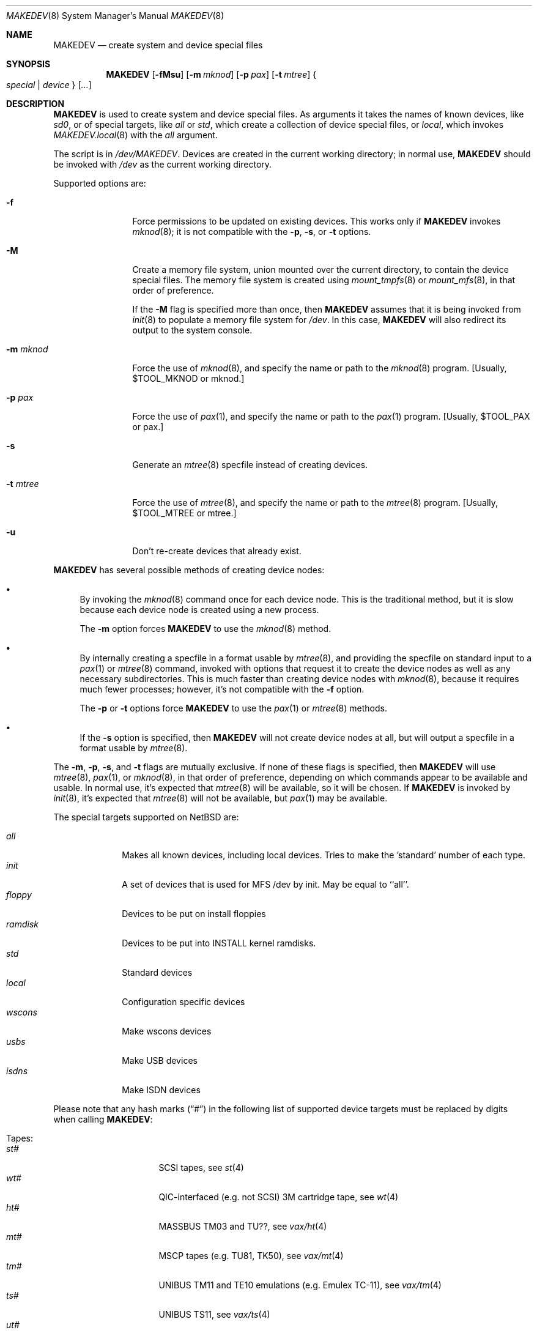 .\" *** ------------------------------------------------------------------
.\" *** This file was generated automatically
.\" *** from src/etc/MAKEDEV.tmpl and
.\" *** src/share/man/man8/MAKEDEV.8.template
.\" ***
.\" *** DO NOT EDIT - any changes will be lost!!!
.\" *** ------------------------------------------------------------------
.\"
.\" $NetBSD: MAKEDEV.8,v 1.41.2.1 2012/04/17 00:05:47 yamt Exp $
.\"
.\" Copyright (c) 2001, 2003, 2007, 2008 The NetBSD Foundation, Inc.
.\" All rights reserved.
.\"
.\" This code is derived from software contributed to The NetBSD Foundation
.\" by Thomas Klausner.
.\"
.\" Redistribution and use in source and binary forms, with or without
.\" modification, are permitted provided that the following conditions
.\" are met:
.\" 1. Redistributions of source code must retain the above copyright
.\"    notice, this list of conditions and the following disclaimer.
.\" 2. Redistributions in binary form must reproduce the above copyright
.\"    notice, this list of conditions and the following disclaimer in the
.\"    documentation and/or other materials provided with the distribution.
.\"
.\" THIS SOFTWARE IS PROVIDED BY THE NETBSD FOUNDATION, INC. AND CONTRIBUTORS
.\" ``AS IS'' AND ANY EXPRESS OR IMPLIED WARRANTIES, INCLUDING, BUT NOT LIMITED
.\" TO, THE IMPLIED WARRANTIES OF MERCHANTABILITY AND FITNESS FOR A PARTICULAR
.\" PURPOSE ARE DISCLAIMED.  IN NO EVENT SHALL THE FOUNDATION OR CONTRIBUTORS
.\" BE LIABLE FOR ANY DIRECT, INDIRECT, INCIDENTAL, SPECIAL, EXEMPLARY, OR
.\" CONSEQUENTIAL DAMAGES (INCLUDING, BUT NOT LIMITED TO, PROCUREMENT OF
.\" SUBSTITUTE GOODS OR SERVICES; LOSS OF USE, DATA, OR PROFITS; OR BUSINESS
.\" INTERRUPTION) HOWEVER CAUSED AND ON ANY THEORY OF LIABILITY, WHETHER IN
.\" CONTRACT, STRICT LIABILITY, OR TORT (INCLUDING NEGLIGENCE OR OTHERWISE)
.\" ARISING IN ANY WAY OUT OF THE USE OF THIS SOFTWARE, EVEN IF ADVISED OF THE
.\" POSSIBILITY OF SUCH DAMAGE.
.\"
.Dd February 25, 2012
.Dt MAKEDEV 8
.Os
.Sh NAME
.Nm MAKEDEV
.Nd create system and device special files
.Sh SYNOPSIS
.\" Please keep this in sync with MAKEDEV.local.8
.Nm
.Op Fl fMsu
.Op Fl m Ar mknod
.Op Fl p Ar pax
.Op Fl t Ar mtree
.Bro Ar special | device Brc Op Ar ...
.Sh DESCRIPTION
.Nm
is used to create system and device special files.
As arguments it takes the names of known devices, like
.Ar sd0 ,
or of special targets, like
.Pa all
or
.Pa std ,
which create a collection of device special files,
or
.Pa local ,
which invokes
.Xr MAKEDEV.local 8
with the
.Pa all
argument.
.Pp
The script is in
.Pa /dev/MAKEDEV .
Devices are created in the current working directory;
in normal use,
.Nm
should be invoked with
.Pa /dev
as the current working directory.
.Pp
Supported options are:
.Bl -tag -width XmXmknodXX
.It Fl f
Force permissions to be updated on existing devices.
This works only if
.Nm
invokes
.Xr mknod 8 ;
it is not compatible with the
.Fl p ,
.Fl s ,
or
.Fl t
options.
.It Fl M
Create a memory file system, union mounted over the current directory,
to contain the device special files.
The memory file system is created using
.Xr mount_tmpfs 8
or
.Xr mount_mfs 8 ,
in that order of preference.
.Pp
If the
.Fl M
flag is specified more than once, then
.Nm
assumes that it is being invoked from
.Xr init 8
to populate a memory file system for
.Pa /dev .
In this case,
.Nm
will also redirect its output to the system console.
.It Fl m Ar mknod
Force the use of
.Xr mknod 8 ,
and specify the name or path to the
.Xr mknod 8
program.
[Usually, $TOOL_MKNOD or mknod.]
.It Fl p Ar pax
Force the use of
.Xr pax 1 ,
and specify the name or path to the
.Xr pax 1
program.
[Usually, $TOOL_PAX or pax.]
.It Fl s
Generate an
.Xr mtree 8
specfile instead of creating devices.
.It Fl t Ar mtree
Force the use of
.Xr mtree 8 ,
and specify the name or path to the
.Xr mtree 8
program.
[Usually, $TOOL_MTREE or mtree.]
.It Fl u
Don't re-create devices that already exist.
.El
.Pp
.Nm
has several possible methods of creating device nodes:
.Bl -bullet
.It
By invoking the
.Xr mknod 8
command once for each device node.
This is the traditional method, but it is slow because each device node
is created using a new process.
.Pp
The
.Fl m
option forces
.Nm
to use the
.Xr mknod 8
method.
.It
By internally creating a specfile in a format usable by
.Xr mtree 8 ,
and providing the specfile on standard input to a
.Xr pax 1
or
.Xr mtree 8
command, invoked with options that request it to create the device nodes
as well as any necessary subdirectories.
This is much faster than creating device nodes with
.Xr mknod 8 ,
because it requires much fewer processes;
however, it's not compatible with the
.Fl f
option.
.Pp
The
.Fl p
or
.Fl t
options force
.Nm
to use the
.Xr pax 1
or
.Xr mtree 8
methods.
.It
If the
.Fl s
option is specified, then
.Nm
will not create device nodes at all, but will output
a specfile in a format usable by
.Xr mtree 8 .
.El
.Pp
The
.Fl m , Fl p , Fl s ,
and
.Fl t
flags are mutually exclusive.
If none of these flags is specified, then
.Nm
will use
.Xr mtree 8 ,
.Xr pax 1 ,
or
.Xr mknod 8 ,
in that order of preference, depending on which commands
appear to be available and usable.
In normal use, it's expected that
.Xr mtree 8
will be available, so it will be chosen.
If
.Nm
is invoked by
.Xr init 8 ,
it's expected that
.Xr mtree 8
will not be available, but
.Xr pax 1
may be available.
.Pp
The special targets supported on
.Nx
are:
.Pp
.\" @@@SPECIAL@@@
.Bl -tag -width 01234567 -compact
.It Ar all
Makes all known devices, including local devices. Tries to make the 'standard' number of each type.
.It Ar init
A set of devices that is used for MFS /dev by init. May be equal to ``all''.
.It Ar floppy
Devices to be put on install floppies
.It Ar ramdisk
Devices to be put into INSTALL kernel ramdisks.
.It Ar std
Standard devices
.It Ar local
Configuration specific devices
.It Ar wscons
Make wscons devices
.It Ar usbs
Make USB devices
.It Ar isdns
Make ISDN devices
.El
.Pp
Please note that any hash marks
.Pq Dq #
in the following list of supported device targets must be replaced by
digits when calling
.Nm :
.Pp
.\" @@@DEVICES@@@
.Bl -tag -width 01
.It Tapes :
. Bl -tag -width 0123456789 -compact
. It Ar st#
SCSI tapes, see
.Xr \&st 4
. It Ar wt#
QIC-interfaced (e.g. not SCSI) 3M cartridge tape, see
.Xr \&wt 4
. It Ar ht#
MASSBUS TM03 and TU??, see
.Xr \&vax/ht 4
. It Ar mt#
MSCP tapes (e.g. TU81, TK50), see
.Xr \&vax/mt 4
. It Ar tm#
UNIBUS TM11 and TE10 emulations (e.g. Emulex TC-11), see
.Xr \&vax/tm 4
. It Ar ts#
UNIBUS TS11, see
.Xr \&vax/ts 4
. It Ar ut#
UNIBUS TU45 emulations (e.g. si 9700), see
.Xr \&vax/ut 4
. It Ar uu#
TU58 cassettes on DL11 controller, see
.Xr \&vax/uu 4
. El
.It Disks :
. Bl -tag -width 0123456789 -compact
. It Ar ccd#
Concatenated disk devices, see
.Xr \&ccd 4
. It Ar cd#
SCSI or ATAPI CD-ROM, see
.Xr \&cd 4
. It Ar cgd#
Cryptographic disk devices, see
.Xr \&cgd 4
. It Ar raid#
RAIDframe disk devices, see
.Xr \&raid 4
. It Ar sd#
SCSI disks, see
.Xr \&sd 4
. It Ar wd#
``winchester'' disk drives (ST506,IDE,ESDI,RLL,...), see
.Xr \&wd 4
. It Ar bmd#
Nereid bank memory disks, see
.Xr \&x68k/bmd 4
. It Ar ed#
IBM PS/2 ESDI disk devices, see
.Xr \&edc 4
. It Ar fd#
``floppy'' disk drives (3 1/2", 5 1/4"), see
.Xr \&amiga/fdc 4 ,
.Xr \&sparc64/fdc 4 ,
.Xr \&x86/fdc 4
. It Ar fss#
Files system snapshot devices, see
.Xr \&fss 4
. It Ar gdrom#
Dreamcast ``gigadisc'' CD-ROM drive, see
.Xr \&dreamcast/gdrom 4
. It Ar hk#
UNIBUS RK06 and RK07, see
.Xr \&vax/hk 4
. It Ar hp#
MASSBUS RM??, see
.Xr \&vax/hp 4
. It Ar ld#
Logical disk devices (e.g., hardware RAID), see
.Xr \&ld 4
. It Ar mcd#
Mitsumi CD-ROM, see
.Xr \&mcd 4
. It Ar md#
Memory pseudo-disk devices, see
.Xr \&md 4
. It Ar ofdisk#
OpenFirmware disk devices
. It Ar ra#
MSCP disks (RA??, RD??)
. It Ar rb#
730 IDC w/ RB80 and/or RB02
. It Ar rd#
HDC9224 RD disks on VS2000, see
.Xr \&hp300/rd 4
. It Ar rl#
UNIBUS RL02, see
.Xr \&vax/rl 4
. It Ar rx#
MSCP floppy disk (RX33/50/...)
. It Ar up#
Other UNIBUS devices (e.g. on Emulex SC-21V controller), see
.Xr \&vax/up 4
. It Ar vnd#
``file'' pseudo-disks, see
.Xr \&vnd 4
. It Ar xbd#
Xen virtual disks, see
.Xr \&xbd 4
. It Ar xd#
Xylogic 753/7053 disks, see
.Xr \&sparc/xd 4
. It Ar xy#
Xylogic 450/451 disks, see
.Xr \&sparc/xy 4
. El
.It Pointing devices :
. Bl -tag -width 0123456789 -compact
. It Ar wsmouse#
wscons mouse events, see
.Xr \&wsmouse 4
. It Ar lms#
Logitech bus mouse, see
.Xr \&i386/lms 4
. It Ar mms#
Microsoft bus mouse, see
.Xr \&dreamcast/mms 4 ,
.Xr \&i386/mms 4
. It Ar qms#
``quadrature mouse'', see
.Xr \&acorn32/qms 4
. It Ar pms#
PS/2 mouse
. It Ar mouse
Mouse (provides events, for X11)
. El
.It Keyboard devices :
. Bl -tag -width 0123456789 -compact
. It Ar wskbd#
wscons keyboard events, see
.Xr \&wskbd 4
. It Ar kbd
Raw keyboard (provides events, for X11), see
.Xr \&sparc/kbd 4 ,
.Xr \&sun2/kbd 4 ,
.Xr \&sun3/kbd 4
. It Ar kbdctl
Keyboard control
. El
.It Terminals/Console ports :
. Bl -tag -width 0123456789 -compact
. It Ar tty[01]#
Standard serial ports, see
.Xr \&tty 4
. It Ar tty0#
SB1250 (``sbscn'') serial ports (sbmips), see
.Xr \&tty 4
. It Ar ttyE#
wscons - Workstation console (``wscons'') glass-tty emulators
. It Ar ttyCZ?
Cyclades-Z multiport serial boards. Each ``unit'' makes 64 ports., see
.Xr \&cz 4
. It Ar ttyCY?
Cyclom-Y multiport serial boards. Each ``unit'' makes 32 ports., see
.Xr \&cy 4
. It Ar ttye#
ITE bitmapped consoles, see
.Xr \&amiga/ite 4
. It Ar ttyv0
pccons
. It Ar ttyC?
NS16550 (``com'') serial ports
. It Ar ttyS#
SA1110 serial port (hpcarm)
. It Ar ttyTX?
TX39 internal serial ports (hpcmips)
. It Ar ttyB?
DEC 3000 ZS8530 (``scc'') serial ports (alpha), see
.Xr \&scc 4
. It Ar ttyA#
Mfc serial ports (amiga)
. It Ar ttyB#
Msc serial ports (amiga)
. It Ar ttyC#
Com style serial ports (DraCo, HyperCom) (amiga) On the DraCo, units 0 and 1 are the built-in ``modem'' and ``mouse'' ports, if configured.
. It Ar ttyA0
8530 Channel A (formerly ser02) (atari)
. It Ar ttyA1
8530 Channel B (formerly mdm02) (atari)
. It Ar ttyB0
UART on first 68901 (formerly mdm01) (atari)
. It Ar ixpcom
IXP12x0 COM ports
. It Ar epcom
EP93xx COM ports
. It Ar ttyM?
HP200/300 4 port serial mux interface (hp300)
. It Ar ttya
``ttya'' system console (luna68k)
. It Ar ttyb
Second system serial port (luna68k)
. It Ar tty#
Onboard serial ports (mvme68k) On the mvme147 these are: ttyZ1, ttyZ2 and ttyZ3. On the mvme167, and '177: ttyC1, ttyC2 and ttyC3. Note that tty[CZ]0 is grabbed by the console device so is not created by default, see
.Xr \&tty 4
. It Ar dc#
PMAX 4 channel serial interface (kbd, mouse, modem, printer)
. It Ar scc#
82530 serial interface (pmax), see
.Xr \&scc 4
. It Ar ttyZ#
Zilog 8530 (``zstty'') serial ports, see
.Xr \&zstty 4
. It Ar tty[abcd]
Built-in serial ports (sparc)
. It Ar tty#
Z88530 serial controllers (sparc64), see
.Xr \&tty 4
. It Ar ttyh#
SAB82532 serial controllers (sparc64), see
.Xr \&sparc64/sab 4
. It Ar tty[a-j]
Built-in serial ports (sun2, sun3)
. It Ar ttyC?
pccons (arc)
. It Ar dz#
UNIBUS DZ11 and DZ32 (vax), see
.Xr \&emips/dz 4 ,
.Xr \&vax/dz 4
. It Ar dh#
UNIBUS DH11 and emulations (e.g. Able DMAX, Emulex CS-11) (vax), see
.Xr \&vax/dh 4
. It Ar dmf#
UNIBUS DMF32 (vax), see
.Xr \&vax/dmf 4
. It Ar dhu#
UNIBUS DHU11 (vax), see
.Xr \&vax/dhu 4
. It Ar dmz#
UNIBUS DMZ32 (vax), see
.Xr \&vax/dmz 4
. It Ar dl#
UNIBUS DL11 (vax), see
.Xr \&vax/dl 4
. It Ar xencons
Xen virtual console
. El
.It Terminal multiplexors :
. Bl -tag -width 0123456789 -compact
. It Ar dc#
4 channel serial interface (keyboard, mouse, modem, printer)
. It Ar dh#
UNIBUS DH11 and emulations (e.g. Able DMAX, Emulex CS-11), see
.Xr \&vax/dh 4
. It Ar dhu#
UNIBUS DHU11, see
.Xr \&vax/dhu 4
. It Ar dl#
UNIBUS DL11, see
.Xr \&vax/dl 4
. It Ar dmf#
UNIBUS DMF32, see
.Xr \&vax/dmf 4
. It Ar dmz#
UNIBUS DMZ32, see
.Xr \&vax/dmz 4
. It Ar dz#
UNIBUS DZ11 and DZ32, see
.Xr \&emips/dz 4 ,
.Xr \&vax/dz 4
. It Ar scc#
82530 serial interface, see
.Xr \&scc 4
. El
.It Call units :
. Bl -tag -width 0123456789 -compact
. It Ar dn#
UNIBUS DN11 and emulations (e.g. Able Quadracall), see
.Xr \&vax/dn 4
. El
.It Pseudo terminals :
. Bl -tag -width 0123456789 -compact
. It Ar ptm
Pty multiplexor device, and pts directory, see
.Xr \&ptm 4
. It Ar pty#
Set of 16 master and slave pseudo terminals, see
.Xr \&pty 4
. It Ar opty
First 16 ptys, to save inodes on install media
. It Ar ipty
First 2 ptys, for install media use only
. El
.It Printers :
. Bl -tag -width 0123456789 -compact
. It Ar arcpp#
Archimedes parallel port
. It Ar lpt#
Stock lp, see
.Xr \&lpt 4 ,
.Xr \&acorn32/lpt 4 ,
.Xr \&mvme68k/lpt 4 ,
.Xr \&x86/lpt 4
. It Ar lpa#
Interruptless lp
. It Ar par#
Amiga motherboard parallel port
. It Ar cpi#
Macintosh Nubus CSI parallel printer card, see
.Xr \&mac68k/cpi 4
. El
.It USB devices :
. Bl -tag -width 0123456789 -compact
. It Ar usb#
USB control devices, see
.Xr \&usb 4
. It Ar uhid#
USB generic HID devices, see
.Xr \&uhid 4
. It Ar ulpt#
USB printer devices, see
.Xr \&ulpt 4
. It Ar ugen#
USB generic devices, see
.Xr \&ugen 4
. It Ar urio#
USB Diamond Rio 500 devices, see
.Xr \&urio 4
. It Ar uscanner#
USB scanners, see
.Xr \&uscanner 4
. It Ar ttyHS#
USB Option N.V. modems
. It Ar ttyU#
USB modems, see
.Xr \&ucom 4
. It Ar ttyY#
USB serial adapters
. El
.It ISDN devices :
. Bl -tag -width 0123456789 -compact
. It Ar isdn
Communication between userland isdnd and kernel, see
.Xr \&isdn 4
. It Ar isdnctl
Control device, see
.Xr \&isdnctl 4
. It Ar isdnbchan#
Raw b-channel access, see
.Xr \&isdnbchan 4
. It Ar isdntel#
Telephony device, see
.Xr \&isdntel 4
. It Ar isdnteld#
Telephony dialout device
. It Ar isdntrc#
Trace device, see
.Xr \&isdntrc 4
. El
.It Video devices :
. Bl -tag -width 0123456789 -compact
. It Ar bwtwo#
Monochromatic frame buffer, see
.Xr \&sparc/bwtwo 4 ,
.Xr \&sun2/bwtwo 4 ,
.Xr \&sun3/bwtwo 4
. It Ar cgtwo#
8-bit color frame buffer, see
.Xr \&sparc/cgtwo 4 ,
.Xr \&sun3/cgtwo 4
. It Ar cgthree#
8-bit color frame buffer, see
.Xr \&sparc/cgthree 4
. It Ar cgfour#
8-bit color frame buffer, see
.Xr \&sparc/cgfour 4 ,
.Xr \&sun3/cgfour 4
. It Ar cgsix#
Accelerated 8-bit color frame buffer, see
.Xr \&sparc/cgsix 4
. It Ar cgeight#
24-bit color frame buffer, see
.Xr \&sparc/cgeight 4
. It Ar etvme
Tseng et-compatible cards on VME (atari)
. It Ar ik#
UNIBUS interface to Ikonas frame buffer, see
.Xr \&vax/ik 4
. It Ar leo
Circad Leonardo VME-bus true color (atari)
. It Ar ps#
UNIBUS interface to Picture System 2, see
.Xr \&vax/ps 4
. It Ar qv#
QVSS (MicroVAX) display
. It Ar tcx#
Accelerated 8/24-bit color frame buffer, see
.Xr \&sparc/tcx 4
. El
.It Maple bus devices :
. Bl -tag -width 0123456789 -compact
. It Ar maple
Maple bus control devices, see
.Xr \&dreamcast/maple 4
. It Ar mlcd#
Maple bus LCD devices, see
.Xr \&dreamcast/mlcd 4
. It Ar mmem#
Maple bus storage devices, see
.Xr \&dreamcast/mmem 4
. El
.It IEEE1394 bus devices :
. Bl -tag -width 0123456789 -compact
. It Ar fw#
IEEE1394 bus generic node access devices
. It Ar fwmem#
IEEE1394 bus physical memory of the remote node access devices
. El
.It Special purpose devices :
. Bl -tag -width 0123456789 -compact
. It Ar ad#
UNIBUS interface to Data Translation A/D converter, see
.Xr \&vax/ad 4
. It Ar agp#
AGP GART devices, see
.Xr \&agp 4
. It Ar altq
ALTQ control interface, see
.Xr \&altq 4
. It Ar amr#
AMI MegaRaid control device, see
.Xr \&amr 4
. It Ar apm
Power management device, see
.Xr \&i386/apm 4
. It Ar audio#
Audio devices, see
.Xr \&audio 4
. It Ar bell#
OPM bell device (x68k)
. It Ar bktr
Brooktree 848/849/878/879 based TV cards, see
.Xr \&bktr 4
. It Ar bpf
Packet filter, see
.Xr \&bpf 4
. It Ar bthub
Bluetooth Device Hub control interface, see
.Xr \&bthub 4
. It Ar cfs#
Coda file system device
. It Ar ch#
SCSI media changer, see
.Xr \&ch 4
. It Ar cir#
Consumer IR, see
.Xr \&cir 4
. It Ar clockctl
Clock control for non root users, see
.Xr \&clockctl 4
. It Ar cpuctl
CPU control
. It Ar crypto
Hardware crypto access driver, see
.Xr \&crypto 4
. It Ar dmoverio
Hardware-assisted data movers, see
.Xr \&dmoverio 4
. It Ar dpt#
DPT/Adaptec EATA RAID management interface, see
.Xr \&dpt 4
. It Ar dpti#
DPT/Adaptec I2O RAID management interface, see
.Xr \&dpti 4
. It Ar drm#
Direct Rendering Manager interface, see
.Xr \&drm 4
. It Ar dtv#
Digital TV interface, see
.Xr \&dtv 4
. It Ar fb#
PMAX generic framebuffer pseudo-device
. It Ar fd
File descriptors
. It Ar grf#
Graphics frame buffer device, see
.Xr \&amiga/grf 4
. It Ar hdaudio#
High Definition audio control device, see
.Xr \&hdaudio 4
. It Ar hil
HP300 HIL input devices, see
.Xr \&hil 4
. It Ar icp
ICP-Vortex/Intel RAID control interface, see
.Xr \&icp 4
. It Ar iic#
IIC bus device, see
.Xr \&iic 4
. It Ar io
X86 IOPL access for COMPAT_10, COMPAT_FREEBSD, see
.Xr \&hp700/io 4 ,
.Xr \&i386/io 4
. It Ar iop#
I2O IOP control interface, see
.Xr \&iop 4
. It Ar ipl
IP Filter
. It Ar irframe#
IrDA physical frame, see
.Xr \&irframe 4
. It Ar ite#
Terminal emulator interface to HP300 graphics devices, see
.Xr \&amiga/ite 4
. It Ar joy#
Joystick device, see
.Xr \&joy 4
. It Ar kttcp
Kernel ttcp helper device, see
.Xr \&kttcp 4
. It Ar lockstat
Kernel locking statistics
. It Ar magma#
Magma multiport serial/parallel cards, see
.Xr \&sparc/magma 4
. It Ar midi#
MIDI, see
.Xr \&midi 4
. It Ar mlx#
Mylex DAC960 control interface, see
.Xr \&mlx 4
. It Ar mly#
Mylex AcceleRAID/eXtremeRAID control interface, see
.Xr \&mly 4
. It Ar np#
UNIBUS Ethernet co-processor interface, for downloading., see
.Xr \&vax/np 4
. It Ar npf
NPF packet filter
. It Ar nsmb#
SMB requester, see
.Xr \&nsmb 4
. It Ar openfirm
OpenFirmware accessor
. It Ar pad#
Pseudo-audio device driver, see
.Xr \&pad 4
. It Ar pci#
PCI bus access devices, see
.Xr \&pci 4
. It Ar pf
PF packet filter
. It Ar putter
Pass-to-Userspace Transporter
. It Ar px#
PixelStamp Xserver access, see
.Xr \&px 4
. It Ar radio#
Radio devices, see
.Xr \&radio 4
. It Ar random
Random number generator, see
.Xr \&rnd 4
. It Ar rtc#
RealTimeClock, see
.Xr \&atari/rtc 4 ,
.Xr \&evbppc/rtc 4 ,
.Xr \&hp300/rtc 4
. It Ar satlink#
PlanetConnect satellite receiver driver
. It Ar scsibus#
SCSI busses, see
.Xr \&scsi 4
. It Ar se#
SCSI Ethernet, see
.Xr \&se 4
. It Ar ses#
SES/SAF-TE SCSI Devices, see
.Xr \&ses 4
. It Ar speaker
PC speaker, see
.Xr \&speaker 4
. It Ar sram
Battery backuped memory (x68k)
. It Ar ss#
SCSI scanner, see
.Xr \&ss 4
. It Ar stic#
PixelStamp interface chip
. It Ar sysmon
System Monitoring hardware, see
.Xr \&envsys 4
. It Ar tap#
Virtual Ethernet device, see
.Xr \&tap 4
. It Ar tun#
Network tunnel driver, see
.Xr \&tun 4
. It Ar twa
3ware Apache control interface, see
.Xr \&twa 4
. It Ar twe
3ware Escalade control interface, see
.Xr \&twe 4
. It Ar uk#
Unknown SCSI device, see
.Xr \&uk 4
. It Ar veriexec
Veriexec fingerprint loader, see
.Xr \&veriexec 4
. It Ar video#
Video capture devices, see
.Xr \&video 4
. It Ar view#
Generic interface to graphic displays (Amiga)
. It Ar wsfont#
Console font control, see
.Xr \&wsfont 4
. It Ar wsmux#
wscons event multiplexor, see
.Xr \&wsmux 4
. It Ar xenevt
Xen event interface
. El
.It iSCSI communication devices
. Bl -tag -width 0123456789 -compact
. It Ar iscsi#
ISCSI driver and /sbin/iscsid communication
. El
.El
.Sh ENVIRONMENT
The following environment variables affect the execution of
.Nm :
.Pp
.Bl -tag -width indent
.It Ev MAKEDEV_AS_LIBRARY
If this is set, then
.Nm
will define several shell functions and then return,
ignoring all its command line options and arguments.
This is used to enable
.Xr MAKEDEV.local 8
to use the shell functions defined in
.Nm .
.El
.Sh FILES
.Bl -tag -width "/dev/MAKEDEV.local" -compact
.It Pa /dev
special device files directory
.It Pa /dev/MAKEDEV
script described in this man page
.It Pa /dev/MAKEDEV.local
script for site-specific devices
.El
.Sh DIAGNOSTICS
If the script reports an error that is difficult to understand,
you can get more debugging output by using
.Dl Ic sh Fl x Ar MAKEDEV Ar argument .
.Sh SEE ALSO
.Xr config 1 ,
.Xr pax 1 ,
.Xr intro 4 ,
.Xr diskless 8 ,
.Xr init 8 ,
.Xr MAKEDEV.local 8 ,
.Xr mknod 8 ,
.Xr mount_mfs 8 ,
.Xr mount_tmpfs 8 ,
.Xr mtree 8
.Sh HISTORY
The
.Nm
command appeared in
.Bx 4.2 .
The
.Fl f ,
.Fl m ,
and
.Fl s
options were added in
.Nx 2.0 .
The
.Fl p ,
.Fl t ,
and
.Fl M
options were added in
.Nx 5.0 .
The ability to be used as a function library was added in
.Nx 5.0 .
.Sh BUGS
The
.Fl f
option is not compatible with the use of
.Xr mtree 8
or
.Xr pax 1 .
.Sh NOTES
Not all devices listed in this manpage are supported on all platforms.
.Pp
This man page is generated automatically from the same sources
as
.Pa /dev/MAKEDEV ,
in which the device files are not always sorted, which may result
in an unusual (non-alphabetical) order.
.Pp
In order to allow a diskless
.Nx
client to obtain its
.Pa /dev
directory from a file server running a foreign operating system,
one of the following techniques may be useful to populate
a directory of device nodes on the foreign server:
.Bl -bullet
.It
If the foreign server is sufficiently similar to
.Nx ,
run
.Nm
in an appropriate directory of the foreign server,
using the
.Fl m
flag to refer to a script that converts from command line
arguments that would be usable with the
.Nx
.Xr mknod 8
command to the equivalent commands for the foreign server.
.It
Run
.Nm
with the
.Fl s
flag to generate an
.Xr mtree 8
specification file; this can be done on any host with a
POSIX-compliant shell and a few widely-available utilities.
Use the
.Xr pax 1
command with the
.Fl w Fl M
flags to convert the
.Xr mtree 8
specification file into an archive
in a format that supports device nodes
(such as
.Ar ustar
format);
this can be done on a
.Nx
host, or can be done in a cross-build environment using
.Sy TOOLDIR Ns Pa /bin/nbpax .
Finally, use apropriate tools on the foreign server
to unpack the archive and create the device nodes.
.El
